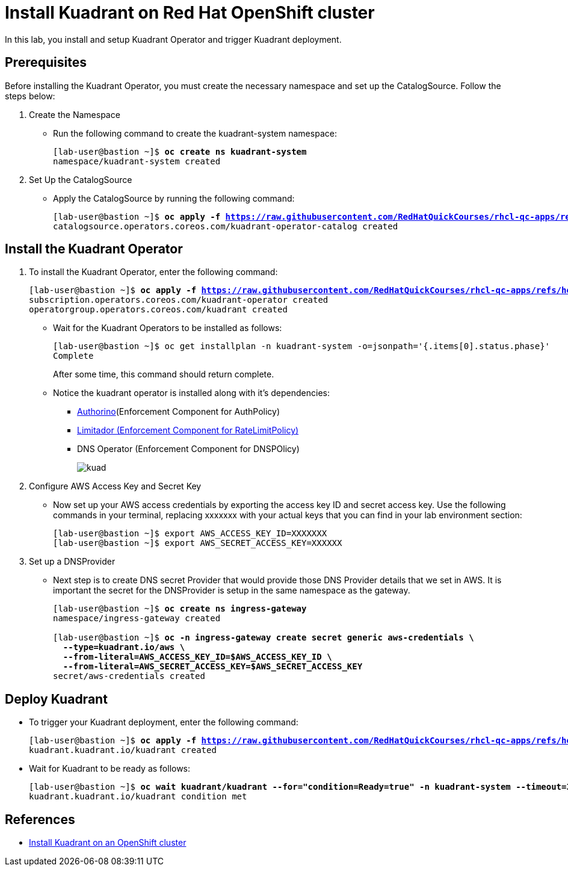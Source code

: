= Install Kuadrant on Red Hat OpenShift cluster

In this lab, you install and setup Kuadrant Operator and trigger Kuadrant deployment.

== Prerequisites

Before installing the Kuadrant Operator, you must create the necessary namespace and set up the CatalogSource. Follow the steps below:

. Create the Namespace
* Run the following command to create the kuadrant-system namespace:
+
[subs="+quotes,+macros"]
----
[lab-user@bastion ~]$ **oc create ns kuadrant-system**
namespace/kuadrant-system created
----

. Set Up the CatalogSource
* Apply the CatalogSource by running the following command:
+
[subs="+quotes,+macros"]
----
[lab-user@bastion ~]$ **oc apply -f https://raw.githubusercontent.com/RedHatQuickCourses/rhcl-qc-apps/refs/heads/main/kuadrant-catalogsource.yaml**
catalogsource.operators.coreos.com/kuadrant-operator-catalog created
----

== Install the Kuadrant Operator

. To install the Kuadrant Operator, enter the following command:
+
[subs="+quotes,+macros"]
----
[lab-user@bastion ~]$ **oc apply -f https://raw.githubusercontent.com/RedHatQuickCourses/rhcl-qc-apps/refs/heads/main/kuadrant-subscription-operatorgroup.yaml**
subscription.operators.coreos.com/kuadrant-operator created
operatorgroup.operators.coreos.com/kuadrant created
----

* Wait for the Kuadrant Operators to be installed as follows:
+
[subs="+quotes,+macros"]
----
[lab-user@bastion ~]$ oc get installplan -n kuadrant-system -o=jsonpath='{.items[0].status.phase}'
Complete
----
+
After some time, this command should return complete. 

* Notice the kuadrant operator is installed along with it's dependencies:
** https://docs.kuadrant.io/latest/authorino-operator/#the-authorino-custom-resource-definition-crd[Authorino](Enforcement Component for AuthPolicy)
** https://docs.kuadrant.io/latest/limitador-operator/#features[Limitador (Enforcement Component for RateLimitPolicy)]
** DNS Operator (Enforcement Component for DNSPOlicy)
+
image::kuad.png[align="center"]

. Configure AWS Access Key and Secret Key
* Now set up your AWS access credentials by exporting the access key ID and secret access key.
Use the following commands in your terminal, replacing xxxxxxx with your actual keys that you can find in your lab environment section:
+
[subs="+quotes,+macros"]
----
[lab-user@bastion ~]$ export AWS_ACCESS_KEY_ID=XXXXXXX
[lab-user@bastion ~]$ export AWS_SECRET_ACCESS_KEY=XXXXXX
----

. Set up a DNSProvider
* Next step is to create DNS secret Provider that would provide those DNS Provider details that we set in AWS. It is important the secret for the DNSProvider is setup in the same namespace as the gateway.
+
[subs="+quotes,+macros"]
----
[lab-user@bastion ~]$ **oc create ns ingress-gateway**
namespace/ingress-gateway created

[lab-user@bastion ~]$ **oc -n ingress-gateway create secret generic aws-credentials \
  --type=kuadrant.io/aws \
  --from-literal=AWS_ACCESS_KEY_ID=$AWS_ACCESS_KEY_ID \
  --from-literal=AWS_SECRET_ACCESS_KEY=$AWS_SECRET_ACCESS_KEY**
secret/aws-credentials created
----

== Deploy Kuadrant

* To trigger your Kuadrant deployment, enter the following command:
+
[subs="+quotes,+macros"]
----
[lab-user@bastion ~]$ **oc apply -f https://raw.githubusercontent.com/RedHatQuickCourses/rhcl-qc-apps/refs/heads/main/kuadrant-resource.yaml**
kuadrant.kuadrant.io/kuadrant created
----

* Wait for Kuadrant to be ready as follows:
+
[subs="+quotes,+macros"]
----
[lab-user@bastion ~]$ **oc wait kuadrant/kuadrant --for="condition=Ready=true" -n kuadrant-system --timeout=300s**
kuadrant.kuadrant.io/kuadrant condition met
----

== References

* https://docs.kuadrant.io/0.11.0/kuadrant-operator/doc/install/install-openshift/[Install Kuadrant on an OpenShift cluster]